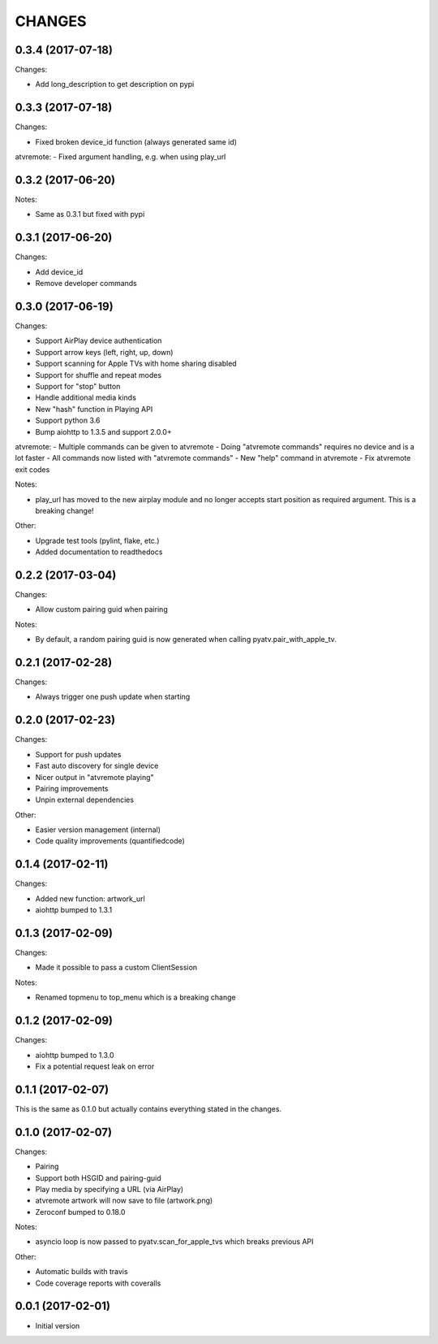 CHANGES
=======

0.3.4 (2017-07-18)
------------------

Changes:

- Add long_description to get description on pypi

0.3.3 (2017-07-18)
------------------

Changes:

- Fixed broken device_id function (always generated same id)

atvremote:
- Fixed argument handling, e.g. when using play_url

0.3.2 (2017-06-20)
------------------

Notes:

- Same as 0.3.1 but fixed with pypi

0.3.1 (2017-06-20)
------------------

Changes:

- Add device_id
- Remove developer commands

0.3.0 (2017-06-19)
------------------

Changes:

- Support AirPlay device authentication
- Support arrow keys (left, right, up, down)
- Support scanning for Apple TVs with home sharing disabled
- Support for shuffle and repeat modes
- Support for "stop" button
- Handle additional media kinds
- New "hash" function in Playing API
- Support python 3.6
- Bump aiohttp to 1.3.5 and support 2.0.0+

atvremote:
- Multiple commands can be given to atvremote
- Doing "atvremote commands" requires no device and is a lot faster
- All commands now listed with "atvremote commands"
- New "help" command in atvremote
- Fix atvremote exit codes

Notes:

- play_url has moved to the new airplay module and no longer
  accepts start position as required argument. This is a
  breaking change!

Other:

- Upgrade test tools (pylint, flake, etc.)
- Added documentation to readthedocs

0.2.2 (2017-03-04)
------------------

Changes:

- Allow custom pairing guid when pairing

Notes:

- By default, a random pairing guid is now generated when calling
  pyatv.pair_with_apple_tv.

0.2.1 (2017-02-28)
------------------

Changes:

- Always trigger one push update when starting

0.2.0 (2017-02-23)
------------------

Changes:

- Support for push updates
- Fast auto discovery for single device
- Nicer output in "atvremote playing"
- Pairing improvements
- Unpin external dependencies

Other:

- Easier version management (internal)
- Code quality improvements (quantifiedcode)

0.1.4 (2017-02-11)
------------------

Changes:

- Added new function: artwork_url
- aiohttp bumped to 1.3.1

0.1.3 (2017-02-09)
------------------

Changes:

- Made it possible to pass a custom ClientSession

Notes:

- Renamed topmenu to top_menu which is a breaking change

0.1.2 (2017-02-09)
------------------

Changes:

- aiohttp bumped to 1.3.0
- Fix a potential request leak on error

0.1.1 (2017-02-07)
------------------

This is the same as 0.1.0 but actually contains everything stated
in the changes.

0.1.0 (2017-02-07)
------------------

Changes:

- Pairing
- Support both HSGID and pairing-guid
- Play media by specifying a URL (via AirPlay)
- atvremote artwork will now save to file (artwork.png)
- Zeroconf bumped to 0.18.0

Notes:

- asyncio loop is now passed to pyatv.scan_for_apple_tvs which breaks
  previous API

Other:

- Automatic builds with travis
- Code coverage reports with coveralls

0.0.1 (2017-02-01)
------------------

- Initial version

